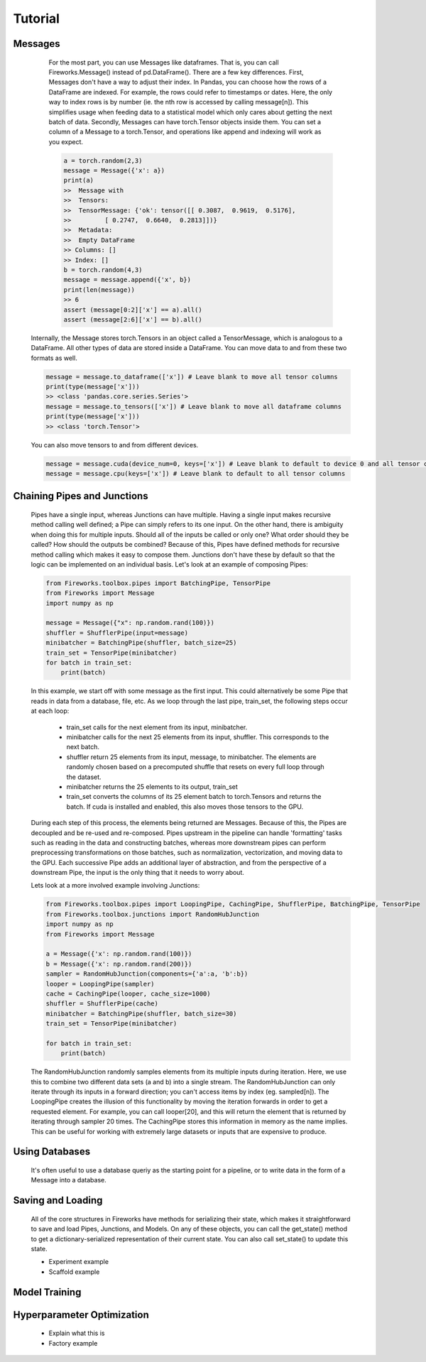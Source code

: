 Tutorial
=================

Messages
------------------------------

      For the most part, you can use Messages like dataframes. That is, you can call Fireworks.Message() instead of pd.DataFrame(). There are a few key differences.
      First, Messages don't have a way to adjust their index. In Pandas, you can choose how the rows of a DataFrame are indexed. For example, the rows could refer
      to timestamps or dates. Here, the only way to index rows is by number (ie. the nth row is accessed by calling message[n]). This simplifies usage when feeding
      data to a statistical model which only cares about getting the next batch of data.
      Secondly, Messages can have torch.Tensor objects inside them. You can set a column of a Message to a torch.Tensor, and operations like append and indexing will work
      as you expect.

      .. code-block:: python

            a = torch.random(2,3)
            message = Message({'x': a})
            print(a)
            >>  Message with
            >>  Tensors:
            >>  TensorMessage: {'ok': tensor([[ 0.3087,  0.9619,  0.5176],
            >>         [ 0.2747,  0.6640,  0.2813]])}
            >>  Metadata:
            >>  Empty DataFrame
            >> Columns: []
            >> Index: []
            b = torch.random(4,3)
            message = message.append({'x', b})
            print(len(message))
            >> 6
            assert (message[0:2]['x'] == a).all()
            assert (message[2:6]['x'] == b).all()

    Internally, the Message stores torch.Tensors in an object called a TensorMessage, which is analogous to a DataFrame. All other types of data are stored inside
    a DataFrame. You can move data to and from these two formats as well.

    .. code-block:: python

            message = message.to_dataframe(['x']) # Leave blank to move all tensor columns
            print(type(message['x']))
            >> <class 'pandas.core.series.Series'>
            message = message.to_tensors(['x']) # Leave blank to move all dataframe columns
            print(type(message['x']))
            >> <class 'torch.Tensor'>

    You can also move tensors to and from different devices.

    .. code-block:: python

            message = message.cuda(device_num=0, keys=['x']) # Leave blank to default to device 0 and all tensor columns
            message = message.cpu(keys=['x']) # Leave blank to default to all tensor columns

Chaining Pipes and Junctions
------------------------------

    Pipes have a single input, whereas Junctions can have multiple. Having a single input makes recursive method calling well defined; a Pipe can simply refers to its one input.
    On the other hand, there is ambiguity when doing this for multiple inputs. Should all of the inputs be called or only one? What order should they be called? How should the outputs be combined?
    Because of this, Pipes have defined methods for recursive method calling which makes it easy to compose them. Junctions don't have these by default so that the logic can be implemented on
    an individual basis. Let's look at an example of composing Pipes:

    .. code-block:: python

        from Fireworks.toolbox.pipes import BatchingPipe, TensorPipe
        from Fireworks import Message
        import numpy as np

        message = Message({"x": np.random.rand(100)})
        shuffler = ShufflerPipe(input=message)
        minibatcher = BatchingPipe(shuffler, batch_size=25)
        train_set = TensorPipe(minibatcher)
        for batch in train_set:
            print(batch)

    In this example, we start off with some message as the first input. This could alternatively be some Pipe that reads in data from a database, file, etc.
    As we loop through the last pipe, train_set, the following steps occur at each loop:
        - train_set calls for the next element from its input, minibatcher.
        - minibatcher calls for the next 25 elements from its input, shuffler. This corresponds to the next batch.
        - shuffler return 25 elements from its input, message, to minibatcher. The elements are randomly chosen based on a precomputed shuffle that resets on every full loop through the dataset.
        - minibatcher returns the 25 elements to its output, train_set
        - train_set converts the columns of its 25 element batch to torch.Tensors and returns the batch. If cuda is installed and enabled, this also moves those tensors to the GPU.

    During each step of this process, the elements being returned are Messages. Because of this, the Pipes are decoupled and be re-used and re-composed. Pipes upstream in the pipeline can handle
    'formatting' tasks such as reading in the data and constructing batches, whereas more downstream pipes can perform preprocessing transformations on those batches, such as normalization, vectorization,
    and moving data to the GPU. Each successive Pipe adds an additional layer of abstraction, and from the perspective of a downstream Pipe, the input is the only thing that it needs to worry about.

    Lets look at a more involved example involving Junctions:

    .. code-block:: python

        from Fireworks.toolbox.pipes import LoopingPipe, CachingPipe, ShufflerPipe, BatchingPipe, TensorPipe
        from Fireworks.toolbox.junctions import RandomHubJunction
        import numpy as np
        from Fireworks import Message

        a = Message({'x': np.random.rand(100)})
        b = Message({'x': np.random.rand(200)})
        sampler = RandomHubJunction(components={'a':a, 'b':b})
        looper = LoopingPipe(sampler)
        cache = CachingPipe(looper, cache_size=1000)
        shuffler = ShufflerPipe(cache)
        minibatcher = BatchingPipe(shuffler, batch_size=30)
        train_set = TensorPipe(minibatcher)

        for batch in train_set:
            print(batch)

    The RandomHubJunction randomly samples elements from its multiple inputs during iteration. Here, we use this to combine two different data sets (a and b) into a single stream. The RandomHubJunction can only
    iterate through its inputs in a forward direction; you can't access items by index (eg. sampled[n]). The LoopingPipe creates the illusion of this functionality by moving the iteration forwards in order to get
    a requested element. For example, you can call looper[20], and this will return the element that is returned by iterating through sampler 20 times. The CachingPipe stores this information in memory as the name implies.
    This can be useful for working with extremely large datasets or inputs that are expensive to produce.


Using Databases
------------------------------

    It's often useful to use a database queriy as the starting point for a pipeline, or to write data in the form of a Message into a database.

Saving and Loading
------------------------------

    All of the core structures in Fireworks have methods for serializing their state, which makes it straightforward to save and load Pipes, Junctions, and Models. On any of these objects, you can call the get_state()
    method to get a dictionary-serialized representation of their current state. You can also call set_state() to update this state.
    
    - Experiment example
    - Scaffold example

Model Training
------------------------------


Hyperparameter Optimization
-------------------------------
    - Explain what this is
    - Factory example

